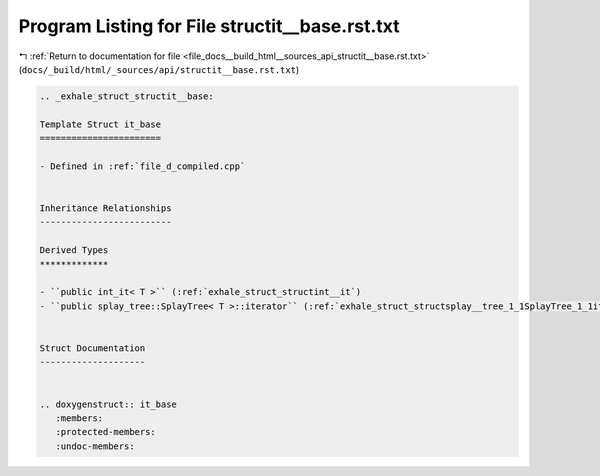 
.. _program_listing_file_docs__build_html__sources_api_structit__base.rst.txt:

Program Listing for File structit__base.rst.txt
===============================================

|exhale_lsh| :ref:`Return to documentation for file <file_docs__build_html__sources_api_structit__base.rst.txt>` (``docs/_build/html/_sources/api/structit__base.rst.txt``)

.. |exhale_lsh| unicode:: U+021B0 .. UPWARDS ARROW WITH TIP LEFTWARDS

.. code-block:: cpp

   .. _exhale_struct_structit__base:
   
   Template Struct it_base
   =======================
   
   - Defined in :ref:`file_d_compiled.cpp`
   
   
   Inheritance Relationships
   -------------------------
   
   Derived Types
   *************
   
   - ``public int_it< T >`` (:ref:`exhale_struct_structint__it`)
   - ``public splay_tree::SplayTree< T >::iterator`` (:ref:`exhale_struct_structsplay__tree_1_1SplayTree_1_1iterator`)
   
   
   Struct Documentation
   --------------------
   
   
   .. doxygenstruct:: it_base
      :members:
      :protected-members:
      :undoc-members:
